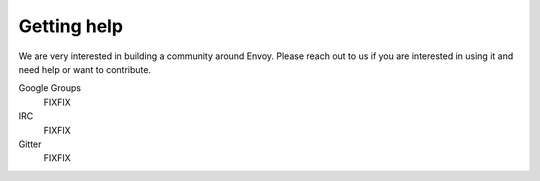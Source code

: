 Getting help
============

We are very interested in building a community around Envoy. Please reach out to us if you are
interested in using it and need help or want to contribute.

Google Groups
  FIXFIX

IRC
  FIXFIX

Gitter
  FIXFIX
